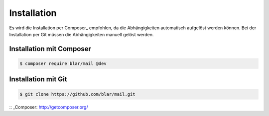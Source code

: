 Installation
============

Es wird die Installation per Composer_ empfohlen, da die Abhängigkeiten
automatisch aufgelöst werden können. Bei der Installation per Git
müssen die Abhängigkeiten manuell gelöst werden.


Installation mit Composer
*************************

.. code-block:: bash

   $ composer require blar/mail @dev


Installation mit Git
********************

.. code-block:: bash

   $ git clone https://github.com/blar/mail.git


:: _Composer: http://getcomposer.org/
